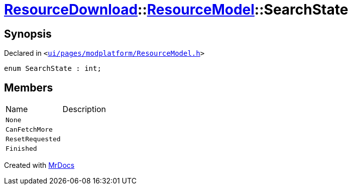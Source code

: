 [#ResourceDownload-ResourceModel-SearchState]
= xref:ResourceDownload.adoc[ResourceDownload]::xref:ResourceDownload/ResourceModel.adoc[ResourceModel]::SearchState
:relfileprefix: ../../
:mrdocs:


== Synopsis

Declared in `&lt;https://github.com/PrismLauncher/PrismLauncher/blob/develop/ui/pages/modplatform/ResourceModel.h#L138[ui&sol;pages&sol;modplatform&sol;ResourceModel&period;h]&gt;`

[source,cpp,subs="verbatim,replacements,macros,-callouts"]
----
enum SearchState : int;
----

== Members

[,cols=2]
|===
|Name |Description
|`None`
|
|`CanFetchMore`
|
|`ResetRequested`
|
|`Finished`
|
|===



[.small]#Created with https://www.mrdocs.com[MrDocs]#
